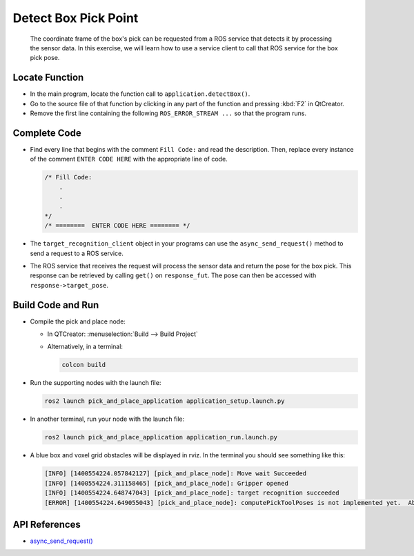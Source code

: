 Detect Box Pick Point
=====================

  The coordinate frame of the box's pick can be requested from a ROS service
  that detects it by processing the sensor data. In this exercise, we will
  learn how to use a service client to call that ROS service for the box pick
  pose.


Locate Function
---------------

* In the main program, locate the function call to
  ``application.detectBox()``.
* Go to the source file of that function by clicking in any part of the
  function and pressing :kbd:`F2` in QtCreator.
* Remove the first line containing the following ``ROS_ERROR_STREAM ...`` so
  that the program runs.


Complete Code
-------------

* Find every line that begins with the comment ``Fill Code:`` and read the
  description. Then, replace every instance of the comment ``ENTER CODE HERE``
  with the appropriate line of code.

  .. code-block:: cpp

    /* Fill Code:
        .
        .
        .
    */
    /* ========  ENTER CODE HERE ======== */

* The ``target_recognition_client`` object in your programs can use the
  ``async_send_request()`` method to send a request to a ROS service.
* The ROS service that receives the request will process the sensor data and
  return the pose for the box pick. This response can be retrieved by calling ``get()``
  on ``response_fut``. The pose can then be accessed with ``response->target_pose``.


Build Code and Run
------------------

* Compile the pick and place node:

  * In QTCreator: :menuselection:`Build --> Build Project`

  * Alternatively, in a terminal:

    .. code-block:: shell

      colcon build

* Run the supporting nodes with the launch file:

  .. code-block:: shell

    ros2 launch pick_and_place_application application_setup.launch.py

* In another terminal, run your node with the launch file:

  .. code-block:: shell

    ros2 launch pick_and_place_application application_run.launch.py

* A blue box and voxel grid obstacles will be displayed in rviz. In the
  terminal you should see something like this:

  .. code-block:: text

    [INFO] [1400554224.057842127] [pick_and_place_node]: Move wait Succeeded
    [INFO] [1400554224.311158465] [pick_and_place_node]: Gripper opened
    [INFO] [1400554224.648747043] [pick_and_place_node]: target recognition succeeded
    [ERROR] [1400554224.649055043] [pick_and_place_node]: computePickToolPoses is not implemented yet.  Aborting.

API References
--------------

* `async_send_request() <https://docs.ros2.org/foxy/api/rclcpp/classrclcpp_1_1Client.html#a7567297f43b72f96e8ec57fa7ff2f4e1>`_
